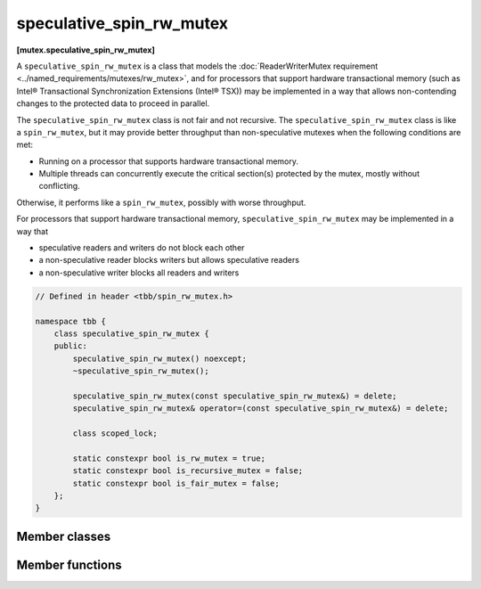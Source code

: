 =========================
speculative_spin_rw_mutex
=========================
**[mutex.speculative_spin_rw_mutex]**

A ``speculative_spin_rw_mutex`` is a class that models the :doc:`ReaderWriterMutex requirement <../named_requirements/mutexes/rw_mutex>`,
and for processors that support hardware transactional memory (such as Intel® Transactional Synchronization Extensions (Intel® TSX))
may be implemented in a way that allows non-contending changes to the protected data to proceed in parallel.

The ``speculative_spin_rw_mutex`` class is not fair and not recursive.
The ``speculative_spin_rw_mutex`` class is like a ``spin_rw_mutex``, but it may provide better throughput than
non-speculative mutexes when the following conditions are met:

* Running on a processor that supports hardware transactional memory.
* Multiple threads can concurrently execute the critical section(s) protected by the mutex, mostly without conflicting.

Otherwise, it performs like a ``spin_rw_mutex``, possibly with worse throughput.

For processors that support hardware transactional memory, ``speculative_spin_rw_mutex`` may be implemented in a way that

* speculative readers and writers do not block each other
* a non-speculative reader blocks writers but allows speculative readers
* a non-speculative writer blocks all readers and writers

.. code:: cpp

    // Defined in header <tbb/spin_rw_mutex.h>

    namespace tbb {
        class speculative_spin_rw_mutex {
        public:
            speculative_spin_rw_mutex() noexcept;
            ~speculative_spin_rw_mutex();

            speculative_spin_rw_mutex(const speculative_spin_rw_mutex&) = delete;
            speculative_spin_rw_mutex& operator=(const speculative_spin_rw_mutex&) = delete;

            class scoped_lock;

            static constexpr bool is_rw_mutex = true;
            static constexpr bool is_recursive_mutex = false;
            static constexpr bool is_fair_mutex = false;
        };
    }

Member classes
--------------

.. namespace:: tbb::speculative_spin_rw_mutex
	       
.. cpp:class:: scoped_lock

    Corresponding ``scoped_lock`` class. See the :doc:`ReaderWriterMutex requirement <../named_requirements/mutexes/rw_mutex>`.

Member functions
----------------

.. cpp:function:: speculative_spin_rw_mutex()

    Constructs ``speculative_spin_rw_mutex`` with unlocked state.

.. cpp:function:: ~speculative_spin_rw_mutex()

    Destroys an unlocked ``speculative_spin_rw_mutex``.

